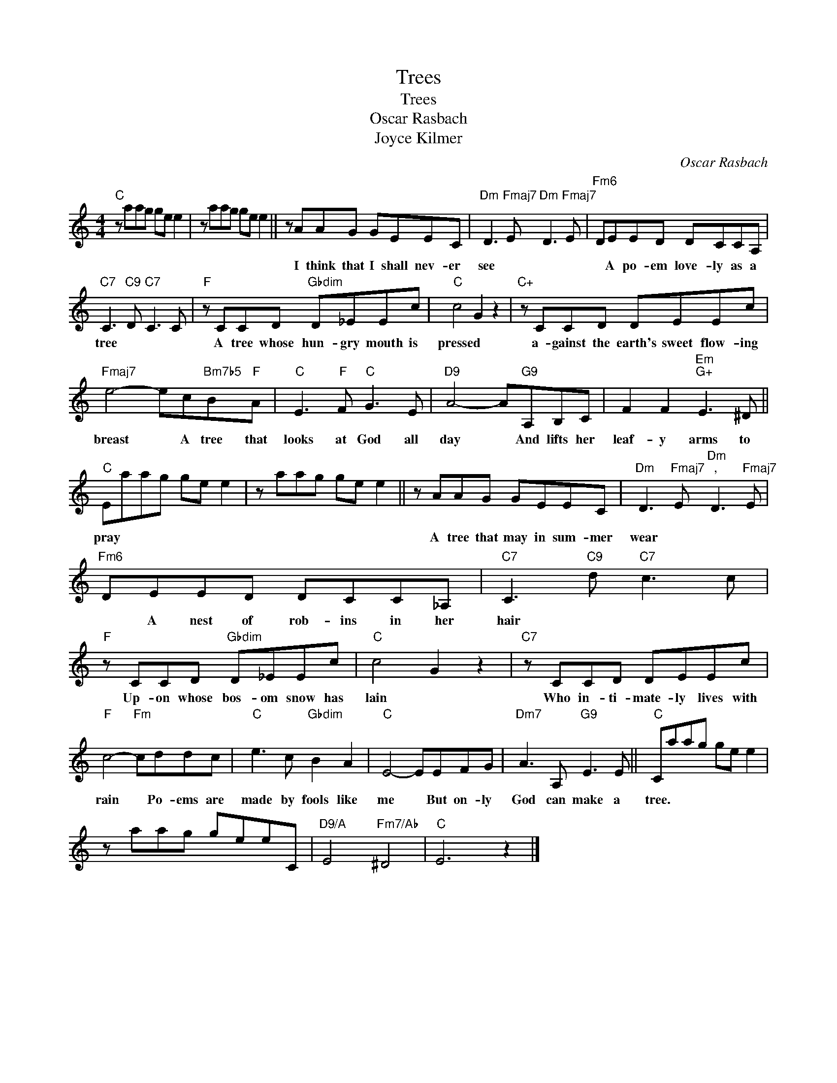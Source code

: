 X:1
T:Trees
T:Trees
T:Oscar Rasbach
T:Joyce Kilmer
C:Oscar Rasbach
Z:All Rights Reserved
L:1/8
M:4/4
K:C
V:1 treble 
%%MIDI program 40
%%MIDI control 7 100
%%MIDI control 10 64
V:1
"C" z aag ge e2 | z aag ge e2 || z AAG GEEC |"Dm" D3"Fmaj7" E"Dm" D3"Fmaj7" E |"Fm6" DEED DCCA, | %5
w: ||I think that I shall nev- er|see * * *|* A po- em love- ly as a|
"C7" C3"C9" D"C7" C3 C |"F" z CCD"Gbdim" D_EEc |"C" c4 G2 z2 |"C+" z CCD DEEc | %9
w: tree * * *|A tree whose hun- gry mouth is|pressed *|a- gainst the earth's sweet flow- ing|
"Fmaj7" e4- ec"Bm7b5"B"F"A |"C" E3"F" F"C" G3 E |"D9" A4- A"G9"A,B,C | F2 F2"Em""G+" E3 ^D || %13
w: breast * A tree that|looks at God all|day * And lifts her|leaf- y arms to|
"C" Eaag ge e2 | z aag ge e2 || z AAG GEEC |"Dm" D3"Fmaj7" E"Dm""^," D3"Fmaj7" E | %17
w: pray * * * * * *||A tree that may in sum- mer|wear * * *|
"Fm6" DEED DCC_A, |"C7" C3"C9" d"C7" c3 c |"F" z CCD"Gbdim" D_EEc |"C" c4 G2 z2 |"C7" z CCD DEEc | %22
w: * A nest of rob- ins in her|hair * * *|Up- on whose bos- om snow has|lain *|Who in- ti- mate- ly lives with|
"F" c4-"Fm" cddc |"C" e3 c"Gbdim" B2 A2 |"C" E4- EEFG |"Dm7" A3 A,"G9" E3 E ||"C" Caag ge e2 | %27
w: rain * Po- ems are|made by fools like|me * But on- ly|God can make a|tree. * * * * * *|
 z aag geeC |"D9/A" E4"Fm7/Ab" ^D4 |"C" E6 z2 |] %30
w: |||

